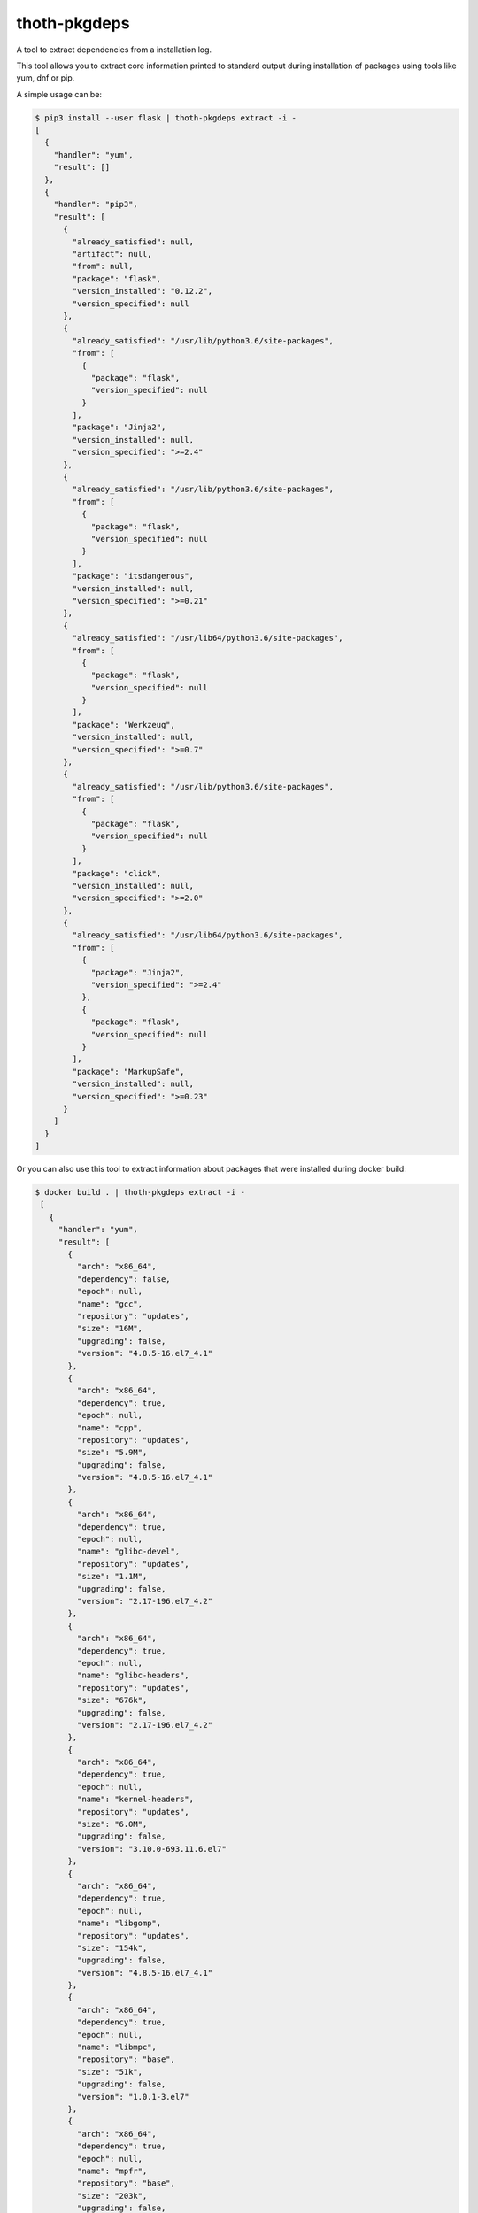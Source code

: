 thoth-pkgdeps
-------------

A tool to extract dependencies from a installation log.

This tool allows you to extract core information printed to standard output during installation of packages using tools like yum, dnf or pip.

A simple usage can be:

.. code-block:: console

  $ pip3 install --user flask | thoth-pkgdeps extract -i -
  [
    {
      "handler": "yum",
      "result": []
    },
    {
      "handler": "pip3",
      "result": [
        {
          "already_satisfied": null,
          "artifact": null,
          "from": null,
          "package": "flask",
          "version_installed": "0.12.2",
          "version_specified": null
        },
        {
          "already_satisfied": "/usr/lib/python3.6/site-packages",
          "from": [
            {
              "package": "flask",
              "version_specified": null
            }
          ],
          "package": "Jinja2",
          "version_installed": null,
          "version_specified": ">=2.4"
        },
        {
          "already_satisfied": "/usr/lib/python3.6/site-packages",
          "from": [
            {
              "package": "flask",
              "version_specified": null
            }
          ],
          "package": "itsdangerous",
          "version_installed": null,
          "version_specified": ">=0.21"
        },
        {
          "already_satisfied": "/usr/lib64/python3.6/site-packages",
          "from": [
            {
              "package": "flask",
              "version_specified": null
            }
          ],
          "package": "Werkzeug",
          "version_installed": null,
          "version_specified": ">=0.7"
        },
        {
          "already_satisfied": "/usr/lib/python3.6/site-packages",
          "from": [
            {
              "package": "flask",
              "version_specified": null
            }
          ],
          "package": "click",
          "version_installed": null,
          "version_specified": ">=2.0"
        },
        {
          "already_satisfied": "/usr/lib64/python3.6/site-packages",
          "from": [
            {
              "package": "Jinja2",
              "version_specified": ">=2.4"
            },
            {
              "package": "flask",
              "version_specified": null
            }
          ],
          "package": "MarkupSafe",
          "version_installed": null,
          "version_specified": ">=0.23"
        }
      ]
    }
  ]

Or you can also use this tool to extract information about packages that were installed during docker build:

.. code-block:: console

 $ docker build . | thoth-pkgdeps extract -i -
  [
    {
      "handler": "yum",
      "result": [
        {
          "arch": "x86_64",
          "dependency": false,
          "epoch": null,
          "name": "gcc",
          "repository": "updates",
          "size": "16M",
          "upgrading": false,
          "version": "4.8.5-16.el7_4.1"
        },
        {
          "arch": "x86_64",
          "dependency": true,
          "epoch": null,
          "name": "cpp",
          "repository": "updates",
          "size": "5.9M",
          "upgrading": false,
          "version": "4.8.5-16.el7_4.1"
        },
        {
          "arch": "x86_64",
          "dependency": true,
          "epoch": null,
          "name": "glibc-devel",
          "repository": "updates",
          "size": "1.1M",
          "upgrading": false,
          "version": "2.17-196.el7_4.2"
        },
        {
          "arch": "x86_64",
          "dependency": true,
          "epoch": null,
          "name": "glibc-headers",
          "repository": "updates",
          "size": "676k",
          "upgrading": false,
          "version": "2.17-196.el7_4.2"
        },
        {
          "arch": "x86_64",
          "dependency": true,
          "epoch": null,
          "name": "kernel-headers",
          "repository": "updates",
          "size": "6.0M",
          "upgrading": false,
          "version": "3.10.0-693.11.6.el7"
        },
        {
          "arch": "x86_64",
          "dependency": true,
          "epoch": null,
          "name": "libgomp",
          "repository": "updates",
          "size": "154k",
          "upgrading": false,
          "version": "4.8.5-16.el7_4.1"
        },
        {
          "arch": "x86_64",
          "dependency": true,
          "epoch": null,
          "name": "libmpc",
          "repository": "base",
          "size": "51k",
          "upgrading": false,
          "version": "1.0.1-3.el7"
        },
        {
          "arch": "x86_64",
          "dependency": true,
          "epoch": null,
          "name": "mpfr",
          "repository": "base",
          "size": "203k",
          "upgrading": false,
          "version": "3.1.1-4.el7"
        }
      ]
    },
    {
      "handler": "pip3",
      "result": []
    }
  ]